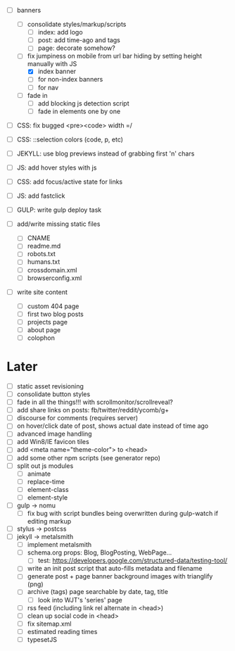 - [ ] banners
  - [ ] consolidate styles/markup/scripts
    - [ ] index: add logo
    - [ ] post: add time-ago and tags
    - [ ] page: decorate somehow?
  - [-] fix jumpiness on mobile from url bar hiding by setting height manually with JS
    - [X] index banner
    - [ ] for non-index banners
    - [ ] for nav
  - [ ] fade in
    - [ ] add blocking js detection script
    - [ ] fade in elements one by one

- [ ] CSS: fix bugged <pre><code> width =/
- [ ] CSS: ::selection colors (code, p, etc)
- [ ] JEKYLL: use blog previews instead of grabbing first 'n' chars
- [ ] JS: add hover styles with js
- [ ] CSS: add focus/active state for links
- [ ] JS: add fastclick
- [ ] GULP: write gulp deploy task

- [ ] add/write missing static files
  - [ ] CNAME
  - [ ] readme.md
  - [ ] robots.txt
  - [ ] humans.txt
  - [ ] crossdomain.xml
  - [ ] browserconfig.xml

- [ ] write site content
  - [ ] custom 404 page
  - [ ] first two blog posts
  - [ ] projects page
  - [ ] about page
  - [ ] colophon

* Later
- [ ] static asset revisioning
- [ ] consolidate button styles
- [ ] fade in all the things!!! with scrollmonitor/scrollreveal?
- [ ] add share links on posts: fb/twitter/reddit/ycomb/g+
- [ ] discourse for comments (requires server)
- [ ] on hover/click date of post, shows actual date instead of time ago
- [ ] advanced image handling
- [ ] add Win8/IE favicon tiles
- [ ] add <meta name="theme-color"> to <head>
- [ ] add some other npm scripts (see generator repo)
- [ ] split out js modules
  - [ ] animate
  - [ ] replace-time
  - [ ] element-class
  - [ ] element-style
- [ ] gulp -> nomu
  - [ ] fix bug with script bundles being overwritten during gulp-watch if editing markup
- [ ] stylus -> postcss
- [ ] jekyll -> metalsmith
  - [ ] implement metalsmith
  - [ ] schema.org props: Blog, BlogPosting, WebPage...
    - [ ] test: https://developers.google.com/structured-data/testing-tool/
  - [ ] write an init post script that auto-fills metadata and filename
  - [ ] generate post + page banner background images with trianglify (png)
  - [ ] archive (tags) page searchable by date, tag, title
    - [ ] look into WJT's 'series' page
  - [ ] rss feed (including link rel alternate in <head>)
  - [ ] clean up social code in <head>
  - [ ] fix sitemap.xml
  - [ ] estimated reading times
  - [ ] typesetJS
